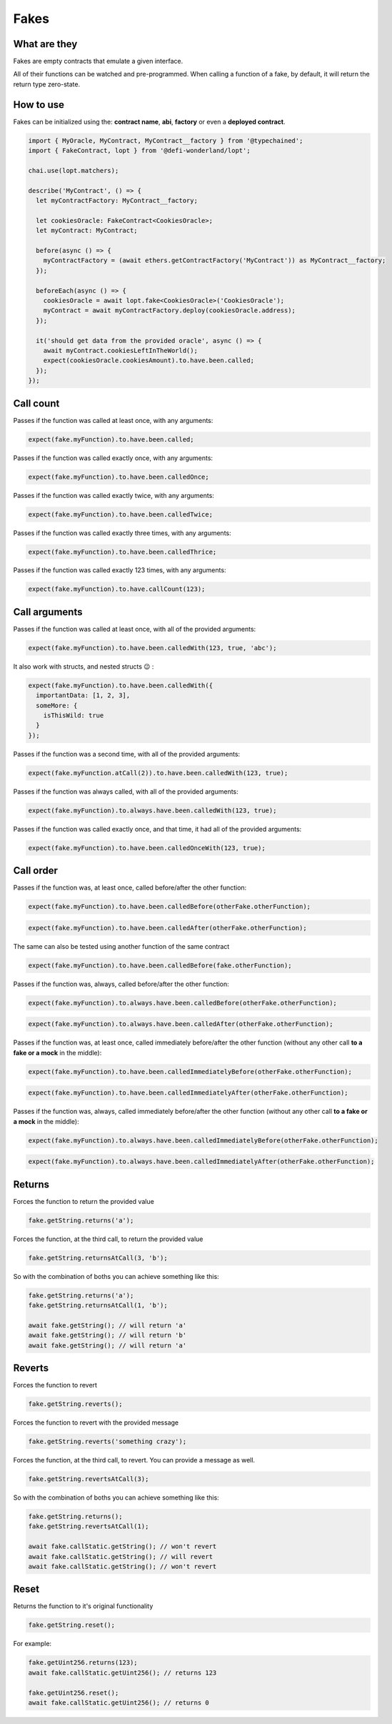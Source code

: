 Fakes
=====

What are they
-------------

Fakes are empty contracts that emulate a given interface.

All of their functions can be watched and pre-programmed. When calling a function of a fake, by default, it will return the return type zero-state.


How to use
-----------------

Fakes can be initialized using the: **contract name**, **abi**, **factory** or even a **deployed contract**.

.. code-block:: javascript

  import { MyOracle, MyContract, MyContract__factory } from '@typechained';
  import { FakeContract, lopt } from '@defi-wonderland/lopt';

  chai.use(lopt.matchers);

  describe('MyContract', () => {
    let myContractFactory: MyContract__factory;

    let cookiesOracle: FakeContract<CookiesOracle>;
    let myContract: MyContract;

    before(async () => {
      myContractFactory = (await ethers.getContractFactory('MyContract')) as MyContract__factory;
    });

    beforeEach(async () => {
      cookiesOracle = await lopt.fake<CookiesOracle>('CookiesOracle');
      myContract = await myContractFactory.deploy(cookiesOracle.address);
    });

    it('should get data from the provided oracle', async () => {
      await myContract.cookiesLeftInTheWorld();
      expect(cookiesOracle.cookiesAmount).to.have.been.called;
    });
  });


Call count
----------

.. container:: code-explanation

  Passes if the function was called at least once, with any arguments:

  .. code-block:: javascript

    expect(fake.myFunction).to.have.been.called;


.. container:: code-explanation

  Passes if the function was called exactly once, with any arguments:

  .. code-block:: javascript

    expect(fake.myFunction).to.have.been.calledOnce;


.. container:: code-explanation

  Passes if the function was called exactly twice, with any arguments:

  .. code-block:: javascript

    expect(fake.myFunction).to.have.been.calledTwice;


.. container:: code-explanation

  Passes if the function was called exactly three times, with any arguments:

  .. code-block:: javascript

    expect(fake.myFunction).to.have.been.calledThrice;


.. container:: code-explanation

  Passes if the function was called exactly 123 times, with any arguments:

  .. code-block:: javascript

    expect(fake.myFunction).to.have.callCount(123);


Call arguments
--------------

.. container:: code-explanation

  Passes if the function was called at least once, with all of the provided arguments:

  .. code-block:: javascript

    expect(fake.myFunction).to.have.been.calledWith(123, true, 'abc');


.. container:: code-explanation

  It also work with structs, and nested structs 😉 :

  .. code-block:: javascript

    expect(fake.myFunction).to.have.been.calledWith({
      importantData: [1, 2, 3],
      someMore: {
        isThisWild: true
      }
    });


.. container:: code-explanation

  Passes if the function was a second time, with all of the provided arguments:

  .. code-block:: javascript

    expect(fake.myFunction.atCall(2)).to.have.been.calledWith(123, true);


.. container:: code-explanation

  Passes if the function was always called, with all of the provided arguments:

  .. code-block:: javascript

    expect(fake.myFunction).to.always.have.been.calledWith(123, true);


.. container:: code-explanation

  Passes if the function was called exactly once, and that time, it had all of the provided arguments:

  .. code-block:: javascript

    expect(fake.myFunction).to.have.been.calledOnceWith(123, true);


Call order
----------

.. container:: code-explanation

  Passes if the function was, at least once, called before/after the other function:

  .. code-block:: javascript

    expect(fake.myFunction).to.have.been.calledBefore(otherFake.otherFunction);

  .. code-block:: javascript

    expect(fake.myFunction).to.have.been.calledAfter(otherFake.otherFunction);


.. container:: code-explanation

  The same can also be tested using another function of the same contract

  .. code-block:: javascript

    expect(fake.myFunction).to.have.been.calledBefore(fake.otherFunction);


.. container:: code-explanation

  Passes if the function was, always, called before/after the other function:

  .. code-block:: javascript

    expect(fake.myFunction).to.always.have.been.calledBefore(otherFake.otherFunction);

  .. code-block:: javascript

    expect(fake.myFunction).to.always.have.been.calledAfter(otherFake.otherFunction);


.. container:: code-explanation

  Passes if the function was, at least once, called immediately before/after the other function (without any other call **to a fake or a mock** in the middle):

  .. code-block:: javascript

    expect(fake.myFunction).to.have.been.calledImmediatelyBefore(otherFake.otherFunction);

  .. code-block:: javascript
  
    expect(fake.myFunction).to.have.been.calledImmediatelyAfter(otherFake.otherFunction);


.. container:: code-explanation

  Passes if the function was, always, called immediately before/after the other function (without any other call **to a fake or a mock** in the middle):

  .. code-block:: javascript

    expect(fake.myFunction).to.always.have.been.calledImmediatelyBefore(otherFake.otherFunction);

  .. code-block:: javascript

    expect(fake.myFunction).to.always.have.been.calledImmediatelyAfter(otherFake.otherFunction);



Returns
-------

.. container:: code-explanation

  Forces the function to return the provided value

  .. code-block:: javascript

    fake.getString.returns('a');


.. container:: code-explanation

  Forces the function, at the third call, to return the provided value

  .. code-block:: javascript

    fake.getString.returnsAtCall(3, 'b');


.. container:: code-explanation

  So with the combination of boths you can achieve something like this:

  .. code-block:: javascript

    fake.getString.returns('a');
    fake.getString.returnsAtCall(1, 'b');

    await fake.getString(); // will return 'a'
    await fake.getString(); // will return 'b'
    await fake.getString(); // will return 'a'



Reverts
-------

.. container:: code-explanation

  Forces the function to revert

  .. code-block:: javascript

    fake.getString.reverts();


.. container:: code-explanation

  Forces the function to revert with the provided message

  .. code-block:: javascript

    fake.getString.reverts('something crazy');


.. container:: code-explanation

  Forces the function, at the third call, to revert. You can provide a message as well.

  .. code-block:: javascript

    fake.getString.revertsAtCall(3);


.. container:: code-explanation

  So with the combination of boths you can achieve something like this:

  .. code-block:: javascript

    fake.getString.returns();
    fake.getString.revertsAtCall(1);

    await fake.callStatic.getString(); // won't revert
    await fake.callStatic.getString(); // will revert
    await fake.callStatic.getString(); // won't revert



Reset
-----

.. container:: code-explanation

  Returns the function to it's original functionality

  .. code-block:: javascript

    fake.getString.reset();


.. container:: code-explanation

  For example:

  .. code-block:: javascript

      fake.getUint256.returns(123);
      await fake.callStatic.getUint256(); // returns 123

      fake.getUint256.reset();
      await fake.callStatic.getUint256(); // returns 0
